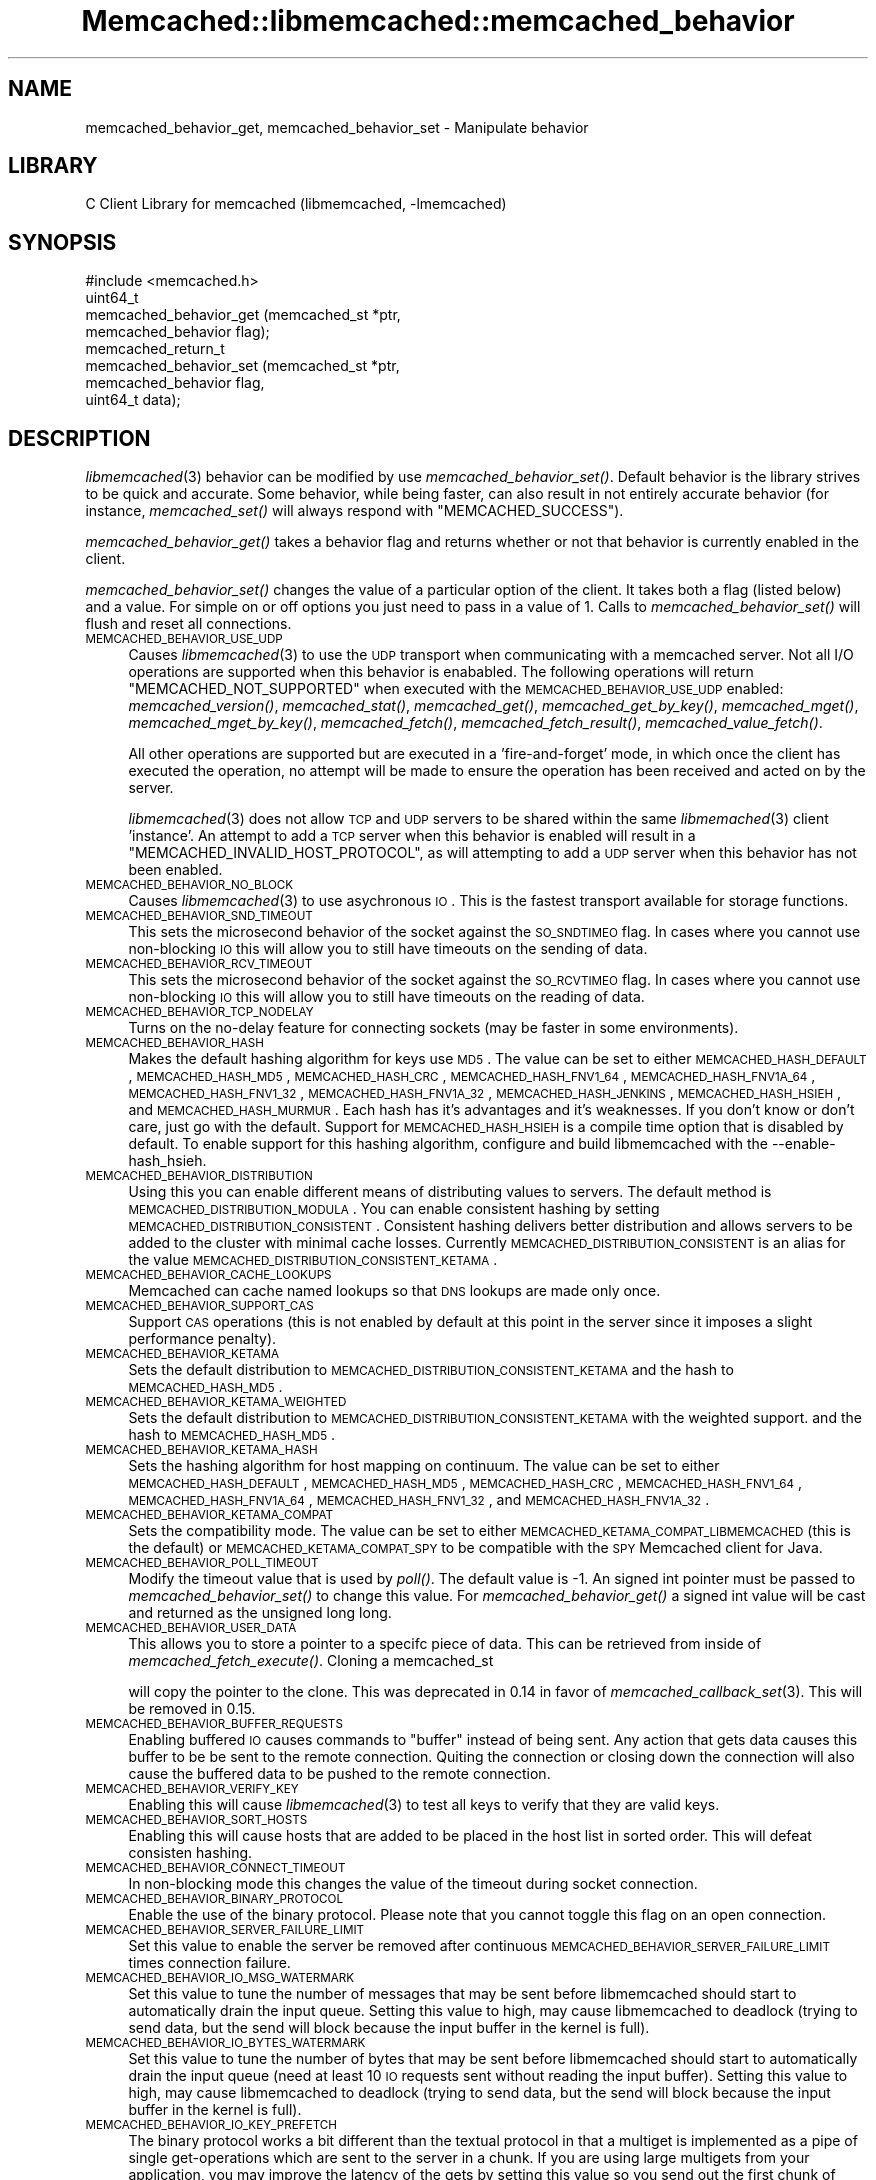 .\" Automatically generated by Pod::Man 2.22 (Pod::Simple 3.07)
.\"
.\" Standard preamble:
.\" ========================================================================
.de Sp \" Vertical space (when we can't use .PP)
.if t .sp .5v
.if n .sp
..
.de Vb \" Begin verbatim text
.ft CW
.nf
.ne \\$1
..
.de Ve \" End verbatim text
.ft R
.fi
..
.\" Set up some character translations and predefined strings.  \*(-- will
.\" give an unbreakable dash, \*(PI will give pi, \*(L" will give a left
.\" double quote, and \*(R" will give a right double quote.  \*(C+ will
.\" give a nicer C++.  Capital omega is used to do unbreakable dashes and
.\" therefore won't be available.  \*(C` and \*(C' expand to `' in nroff,
.\" nothing in troff, for use with C<>.
.tr \(*W-
.ds C+ C\v'-.1v'\h'-1p'\s-2+\h'-1p'+\s0\v'.1v'\h'-1p'
.ie n \{\
.    ds -- \(*W-
.    ds PI pi
.    if (\n(.H=4u)&(1m=24u) .ds -- \(*W\h'-12u'\(*W\h'-12u'-\" diablo 10 pitch
.    if (\n(.H=4u)&(1m=20u) .ds -- \(*W\h'-12u'\(*W\h'-8u'-\"  diablo 12 pitch
.    ds L" ""
.    ds R" ""
.    ds C` ""
.    ds C' ""
'br\}
.el\{\
.    ds -- \|\(em\|
.    ds PI \(*p
.    ds L" ``
.    ds R" ''
'br\}
.\"
.\" Escape single quotes in literal strings from groff's Unicode transform.
.ie \n(.g .ds Aq \(aq
.el       .ds Aq '
.\"
.\" If the F register is turned on, we'll generate index entries on stderr for
.\" titles (.TH), headers (.SH), subsections (.SS), items (.Ip), and index
.\" entries marked with X<> in POD.  Of course, you'll have to process the
.\" output yourself in some meaningful fashion.
.ie \nF \{\
.    de IX
.    tm Index:\\$1\t\\n%\t"\\$2"
..
.    nr % 0
.    rr F
.\}
.el \{\
.    de IX
..
.\}
.\"
.\" Accent mark definitions (@(#)ms.acc 1.5 88/02/08 SMI; from UCB 4.2).
.\" Fear.  Run.  Save yourself.  No user-serviceable parts.
.    \" fudge factors for nroff and troff
.if n \{\
.    ds #H 0
.    ds #V .8m
.    ds #F .3m
.    ds #[ \f1
.    ds #] \fP
.\}
.if t \{\
.    ds #H ((1u-(\\\\n(.fu%2u))*.13m)
.    ds #V .6m
.    ds #F 0
.    ds #[ \&
.    ds #] \&
.\}
.    \" simple accents for nroff and troff
.if n \{\
.    ds ' \&
.    ds ` \&
.    ds ^ \&
.    ds , \&
.    ds ~ ~
.    ds /
.\}
.if t \{\
.    ds ' \\k:\h'-(\\n(.wu*8/10-\*(#H)'\'\h"|\\n:u"
.    ds ` \\k:\h'-(\\n(.wu*8/10-\*(#H)'\`\h'|\\n:u'
.    ds ^ \\k:\h'-(\\n(.wu*10/11-\*(#H)'^\h'|\\n:u'
.    ds , \\k:\h'-(\\n(.wu*8/10)',\h'|\\n:u'
.    ds ~ \\k:\h'-(\\n(.wu-\*(#H-.1m)'~\h'|\\n:u'
.    ds / \\k:\h'-(\\n(.wu*8/10-\*(#H)'\z\(sl\h'|\\n:u'
.\}
.    \" troff and (daisy-wheel) nroff accents
.ds : \\k:\h'-(\\n(.wu*8/10-\*(#H+.1m+\*(#F)'\v'-\*(#V'\z.\h'.2m+\*(#F'.\h'|\\n:u'\v'\*(#V'
.ds 8 \h'\*(#H'\(*b\h'-\*(#H'
.ds o \\k:\h'-(\\n(.wu+\w'\(de'u-\*(#H)/2u'\v'-.3n'\*(#[\z\(de\v'.3n'\h'|\\n:u'\*(#]
.ds d- \h'\*(#H'\(pd\h'-\w'~'u'\v'-.25m'\f2\(hy\fP\v'.25m'\h'-\*(#H'
.ds D- D\\k:\h'-\w'D'u'\v'-.11m'\z\(hy\v'.11m'\h'|\\n:u'
.ds th \*(#[\v'.3m'\s+1I\s-1\v'-.3m'\h'-(\w'I'u*2/3)'\s-1o\s+1\*(#]
.ds Th \*(#[\s+2I\s-2\h'-\w'I'u*3/5'\v'-.3m'o\v'.3m'\*(#]
.ds ae a\h'-(\w'a'u*4/10)'e
.ds Ae A\h'-(\w'A'u*4/10)'E
.    \" corrections for vroff
.if v .ds ~ \\k:\h'-(\\n(.wu*9/10-\*(#H)'\s-2\u~\d\s+2\h'|\\n:u'
.if v .ds ^ \\k:\h'-(\\n(.wu*10/11-\*(#H)'\v'-.4m'^\v'.4m'\h'|\\n:u'
.    \" for low resolution devices (crt and lpr)
.if \n(.H>23 .if \n(.V>19 \
\{\
.    ds : e
.    ds 8 ss
.    ds o a
.    ds d- d\h'-1'\(ga
.    ds D- D\h'-1'\(hy
.    ds th \o'bp'
.    ds Th \o'LP'
.    ds ae ae
.    ds Ae AE
.\}
.rm #[ #] #H #V #F C
.\" ========================================================================
.\"
.IX Title "Memcached::libmemcached::memcached_behavior 3"
.TH Memcached::libmemcached::memcached_behavior 3 "2014-03-14" "perl v5.10.1" "User Contributed Perl Documentation"
.\" For nroff, turn off justification.  Always turn off hyphenation; it makes
.\" way too many mistakes in technical documents.
.if n .ad l
.nh
.SH "NAME"
memcached_behavior_get, memcached_behavior_set \- Manipulate behavior
.SH "LIBRARY"
.IX Header "LIBRARY"
C Client Library for memcached (libmemcached, \-lmemcached)
.SH "SYNOPSIS"
.IX Header "SYNOPSIS"
.Vb 1
\&  #include <memcached.h>
\&
\&  uint64_t
\&    memcached_behavior_get (memcached_st *ptr,
\&                            memcached_behavior flag);
\&
\&  memcached_return_t
\&    memcached_behavior_set (memcached_st *ptr,
\&                            memcached_behavior flag,
\&                            uint64_t data);
.Ve
.SH "DESCRIPTION"
.IX Header "DESCRIPTION"
\&\fIlibmemcached\fR\|(3) behavior can be modified by use \fImemcached_behavior_set()\fR.
Default behavior is the library strives to be quick and accurate. Some
behavior, while being faster, can also result in not entirely accurate
behavior (for instance, \fImemcached_set()\fR will always respond with
\&\f(CW\*(C`MEMCACHED_SUCCESS\*(C'\fR).
.PP
\&\fImemcached_behavior_get()\fR takes a behavior flag and returns whether or not
that behavior is currently enabled in the client.
.PP
\&\fImemcached_behavior_set()\fR changes the value of a particular option of the
client. It takes both a flag (listed below) and a value. For simple on or
off options you just need to pass in a value of 1. Calls to
\&\fImemcached_behavior_set()\fR will flush and reset all connections.
.IP "\s-1MEMCACHED_BEHAVIOR_USE_UDP\s0" 4
.IX Item "MEMCACHED_BEHAVIOR_USE_UDP"
Causes \fIlibmemcached\fR\|(3) to use the \s-1UDP\s0 transport when communicating
with a memcached server. Not all I/O operations are supported
when this behavior is enababled. The following operations will return
\&\f(CW\*(C`MEMCACHED_NOT_SUPPORTED\*(C'\fR when executed with the \s-1MEMCACHED_BEHAVIOR_USE_UDP\s0
enabled: \fImemcached_version()\fR, \fImemcached_stat()\fR, \fImemcached_get()\fR,
\&\fImemcached_get_by_key()\fR, \fImemcached_mget()\fR, \fImemcached_mget_by_key()\fR,
\&\fImemcached_fetch()\fR, \fImemcached_fetch_result()\fR, \fImemcached_value_fetch()\fR.
.Sp
All other operations are supported but are executed in a 'fire\-and\-forget'
mode, in which once the client has executed the operation, no attempt
will be made to ensure the operation has been received and acted on by the
server.
.Sp
\&\fIlibmemcached\fR\|(3) does not allow \s-1TCP\s0 and \s-1UDP\s0 servers to be shared within
the same \fIlibmemached\fR\|(3) client 'instance'. An attempt to add a \s-1TCP\s0 server
when this behavior is enabled will result in a \f(CW\*(C`MEMCACHED_INVALID_HOST_PROTOCOL\*(C'\fR,
as will attempting to add a \s-1UDP\s0 server when this behavior has not been enabled.
.IP "\s-1MEMCACHED_BEHAVIOR_NO_BLOCK\s0" 4
.IX Item "MEMCACHED_BEHAVIOR_NO_BLOCK"
Causes \fIlibmemcached\fR\|(3) to use asychronous \s-1IO\s0. This is the fastest transport
available for storage functions.
.IP "\s-1MEMCACHED_BEHAVIOR_SND_TIMEOUT\s0" 4
.IX Item "MEMCACHED_BEHAVIOR_SND_TIMEOUT"
This sets the microsecond behavior of the socket against the \s-1SO_SNDTIMEO\s0 flag.
In cases where you cannot use non-blocking \s-1IO\s0 this will allow you to still have
timeouts on the sending of data.
.IP "\s-1MEMCACHED_BEHAVIOR_RCV_TIMEOUT\s0" 4
.IX Item "MEMCACHED_BEHAVIOR_RCV_TIMEOUT"
This sets the microsecond behavior of the socket against the \s-1SO_RCVTIMEO\s0 flag.
In cases where you cannot use non-blocking \s-1IO\s0 this will allow you to still have
timeouts on the reading of data.
.IP "\s-1MEMCACHED_BEHAVIOR_TCP_NODELAY\s0" 4
.IX Item "MEMCACHED_BEHAVIOR_TCP_NODELAY"
Turns on the no-delay feature for connecting sockets (may be faster in some
environments).
.IP "\s-1MEMCACHED_BEHAVIOR_HASH\s0" 4
.IX Item "MEMCACHED_BEHAVIOR_HASH"
Makes the default hashing algorithm for keys use \s-1MD5\s0. The value can be set
to either \s-1MEMCACHED_HASH_DEFAULT\s0, \s-1MEMCACHED_HASH_MD5\s0, \s-1MEMCACHED_HASH_CRC\s0, \s-1MEMCACHED_HASH_FNV1_64\s0, \s-1MEMCACHED_HASH_FNV1A_64\s0, \s-1MEMCACHED_HASH_FNV1_32\s0, \s-1MEMCACHED_HASH_FNV1A_32\s0, \s-1MEMCACHED_HASH_JENKINS\s0, \s-1MEMCACHED_HASH_HSIEH\s0, and \s-1MEMCACHED_HASH_MURMUR\s0.
Each hash has it's advantages and it's weaknesses. If you don't know or don't care, just go with the default.
Support for \s-1MEMCACHED_HASH_HSIEH\s0 is a compile time option that is disabled by default. To enable support for this hashing algorithm, configure and build libmemcached with the \-\-enable\-hash_hsieh.
.IP "\s-1MEMCACHED_BEHAVIOR_DISTRIBUTION\s0" 4
.IX Item "MEMCACHED_BEHAVIOR_DISTRIBUTION"
Using this you can enable different means of distributing values to servers.
The default method is \s-1MEMCACHED_DISTRIBUTION_MODULA\s0. You can enable
consistent hashing by setting \s-1MEMCACHED_DISTRIBUTION_CONSISTENT\s0.
Consistent hashing delivers better distribution and allows servers to be
added to the cluster with minimal cache losses. Currently
\&\s-1MEMCACHED_DISTRIBUTION_CONSISTENT\s0 is an alias for the value
\&\s-1MEMCACHED_DISTRIBUTION_CONSISTENT_KETAMA\s0.
.IP "\s-1MEMCACHED_BEHAVIOR_CACHE_LOOKUPS\s0" 4
.IX Item "MEMCACHED_BEHAVIOR_CACHE_LOOKUPS"
Memcached can cache named lookups so that \s-1DNS\s0 lookups are made only once.
.IP "\s-1MEMCACHED_BEHAVIOR_SUPPORT_CAS\s0" 4
.IX Item "MEMCACHED_BEHAVIOR_SUPPORT_CAS"
Support \s-1CAS\s0 operations (this is not enabled by default at this point in the server since it imposes a slight performance penalty).
.IP "\s-1MEMCACHED_BEHAVIOR_KETAMA\s0" 4
.IX Item "MEMCACHED_BEHAVIOR_KETAMA"
Sets the default distribution to \s-1MEMCACHED_DISTRIBUTION_CONSISTENT_KETAMA\s0
and the hash to \s-1MEMCACHED_HASH_MD5\s0.
.IP "\s-1MEMCACHED_BEHAVIOR_KETAMA_WEIGHTED\s0" 4
.IX Item "MEMCACHED_BEHAVIOR_KETAMA_WEIGHTED"
Sets the default distribution to \s-1MEMCACHED_DISTRIBUTION_CONSISTENT_KETAMA\s0 with the weighted support.
and the hash to \s-1MEMCACHED_HASH_MD5\s0.
.IP "\s-1MEMCACHED_BEHAVIOR_KETAMA_HASH\s0" 4
.IX Item "MEMCACHED_BEHAVIOR_KETAMA_HASH"
Sets the hashing algorithm for host mapping on continuum. The value can be set
to either \s-1MEMCACHED_HASH_DEFAULT\s0, \s-1MEMCACHED_HASH_MD5\s0, \s-1MEMCACHED_HASH_CRC\s0, \s-1MEMCACHED_HASH_FNV1_64\s0, \s-1MEMCACHED_HASH_FNV1A_64\s0, \s-1MEMCACHED_HASH_FNV1_32\s0, and \s-1MEMCACHED_HASH_FNV1A_32\s0.
.IP "\s-1MEMCACHED_BEHAVIOR_KETAMA_COMPAT\s0" 4
.IX Item "MEMCACHED_BEHAVIOR_KETAMA_COMPAT"
Sets the compatibility mode. The value can be set to either
\&\s-1MEMCACHED_KETAMA_COMPAT_LIBMEMCACHED\s0 (this is the default) or
\&\s-1MEMCACHED_KETAMA_COMPAT_SPY\s0 to be compatible with the \s-1SPY\s0 Memcached client
for Java.
.IP "\s-1MEMCACHED_BEHAVIOR_POLL_TIMEOUT\s0" 4
.IX Item "MEMCACHED_BEHAVIOR_POLL_TIMEOUT"
Modify the timeout value that is used by \fIpoll()\fR. The default value is \-1. An signed int pointer must be passed to \fImemcached_behavior_set()\fR to change this value. For \fImemcached_behavior_get()\fR a signed int value will be cast and returned as the unsigned long long.
.IP "\s-1MEMCACHED_BEHAVIOR_USER_DATA\s0" 4
.IX Item "MEMCACHED_BEHAVIOR_USER_DATA"
This allows you to store a pointer to a specifc piece of data. This can be
retrieved from inside of \fImemcached_fetch_execute()\fR. Cloning a memcached_st
.Sp
will copy the pointer to the clone. This was deprecated in 0.14 in favor
of \fImemcached_callback_set\fR\|(3). This will be removed in 0.15.
.IP "\s-1MEMCACHED_BEHAVIOR_BUFFER_REQUESTS\s0" 4
.IX Item "MEMCACHED_BEHAVIOR_BUFFER_REQUESTS"
Enabling buffered \s-1IO\s0 causes commands to \*(L"buffer\*(R" instead of being sent. Any
action that gets data causes this buffer to be be sent to the remote
connection. Quiting the connection or closing down the connection will also
cause the buffered data to be pushed to the remote connection.
.IP "\s-1MEMCACHED_BEHAVIOR_VERIFY_KEY\s0" 4
.IX Item "MEMCACHED_BEHAVIOR_VERIFY_KEY"
Enabling this will cause \fIlibmemcached\fR\|(3) to test all keys to verify that they
are valid keys.
.IP "\s-1MEMCACHED_BEHAVIOR_SORT_HOSTS\s0" 4
.IX Item "MEMCACHED_BEHAVIOR_SORT_HOSTS"
Enabling this will cause hosts that are added to be placed in the host list in
sorted order. This will defeat consisten hashing.
.IP "\s-1MEMCACHED_BEHAVIOR_CONNECT_TIMEOUT\s0" 4
.IX Item "MEMCACHED_BEHAVIOR_CONNECT_TIMEOUT"
In non-blocking mode this changes the value of the timeout during socket
connection.
.IP "\s-1MEMCACHED_BEHAVIOR_BINARY_PROTOCOL\s0" 4
.IX Item "MEMCACHED_BEHAVIOR_BINARY_PROTOCOL"
Enable the use of the binary protocol. Please note that you cannot toggle
this flag on an open connection.
.IP "\s-1MEMCACHED_BEHAVIOR_SERVER_FAILURE_LIMIT\s0" 4
.IX Item "MEMCACHED_BEHAVIOR_SERVER_FAILURE_LIMIT"
Set this value to enable the server be removed after continuous \s-1MEMCACHED_BEHAVIOR_SERVER_FAILURE_LIMIT\s0
times connection failure.
.IP "\s-1MEMCACHED_BEHAVIOR_IO_MSG_WATERMARK\s0" 4
.IX Item "MEMCACHED_BEHAVIOR_IO_MSG_WATERMARK"
Set this value to tune the number of messages that may be sent before
libmemcached should start to automatically drain the input queue. Setting
this value to high, may cause libmemcached to deadlock (trying to send data,
but the send will block because the input buffer in the kernel is full).
.IP "\s-1MEMCACHED_BEHAVIOR_IO_BYTES_WATERMARK\s0" 4
.IX Item "MEMCACHED_BEHAVIOR_IO_BYTES_WATERMARK"
Set this value to tune the number of bytes that may be sent before
libmemcached should start to automatically drain the input queue (need
at least 10 \s-1IO\s0 requests sent without reading the input buffer). Setting
this value to high, may cause libmemcached to deadlock (trying to send
data, but the send will block because the input buffer in the kernel is full).
.IP "\s-1MEMCACHED_BEHAVIOR_IO_KEY_PREFETCH\s0" 4
.IX Item "MEMCACHED_BEHAVIOR_IO_KEY_PREFETCH"
The binary protocol works a bit different than the textual protocol in
that a multiget is implemented as a pipe of single get-operations which
are sent to the server in a chunk. If you are using large multigets from
your application, you may improve the latency of the gets by setting
this value so you send out the first chunk of requests when you hit the
specified limit.  It allows the servers to start processing the requests
to send the data back while the rest of the requests are created and
sent to the server.
.IP "\s-1MEMCACHED_BEHAVIOR_NOREPLY\s0" 4
.IX Item "MEMCACHED_BEHAVIOR_NOREPLY"
Set this value to specify that you really don't care about the result
from your storage commands (set, add, replace, append, prepend).
.IP "\s-1MEMCACHED_BEHAVIOR_NUMBER_OF_REPLICAS\s0" 4
.IX Item "MEMCACHED_BEHAVIOR_NUMBER_OF_REPLICAS"
If you just want \*(L"a poor mans \s-1HA\s0\*(R", you may specify the numbers of
replicas libmemcached should store of each item (on different servers).
This replication does not dedicate certain memcached servers to store the
replicas in, but instead it will store the replicas together with all of the
other objects (on the 'n' next servers specified in your server list).
.IP "\s-1MEMCACHED_BEHAVIOR_RANDOMIZE_REPLICA_READ\s0" 4
.IX Item "MEMCACHED_BEHAVIOR_RANDOMIZE_REPLICA_READ"
Allows randomizing the replica reads starting point. Normally the read is
done from primary server and in case of miss the read is done from primary
+ 1, then primary + 2 all the way to 'n' replicas. If this option is set
on the starting point of the replica reads is randomized between the servers.
This allows distributing read load to multiple servers with the expense of
more write traffic.
.IP "\s-1MEMCACHED_BEHAVIOR_CORK\s0" 4
.IX Item "MEMCACHED_BEHAVIOR_CORK"
Enable \s-1TCP_CORK\s0 behavior. This is only available as an option Linux.
\&\s-1MEMCACHED_NO_SERVERS\s0 is returned if no servers are available to test with.
\&\s-1MEMCACHED_NOT_SUPPORTED\s0 is returned if we were not able to determine
if support was available. All other responses then \s-1MEMCACHED_SUCCESS\s0
report an error of some sort. This behavior also enables
\&\s-1MEMCACHED_BEHAVIOR_TCP_NODELAY\s0 when set.
.IP "\s-1MEMCACHED_BEHAVIOR_KEEPALIVE\s0" 4
.IX Item "MEMCACHED_BEHAVIOR_KEEPALIVE"
Enable \s-1TCP_KEEPALIVE\s0 behavior.
.IP "\s-1MEMCACHED_BEHAVIOR_KEEPALIVE_IDLE\s0" 4
.IX Item "MEMCACHED_BEHAVIOR_KEEPALIVE_IDLE"
Specify time, in seconds, to mark a connection as idle. This is only available as an option Linux.
.IP "\s-1MEMCACHED_BEHAVIOR_SOCKET_SEND_SIZE\s0" 4
.IX Item "MEMCACHED_BEHAVIOR_SOCKET_SEND_SIZE"
Find the current size of \s-1SO_SNDBUF\s0. A value of 0 means either an error
occured or no hosts were available. It is safe to assume system default
if this occurs.
.IP "\s-1MEMCACHED_BEHAVIOR_SOCKET_RECV_SIZE\s0" 4
.IX Item "MEMCACHED_BEHAVIOR_SOCKET_RECV_SIZE"
Find the current size of \s-1SO_RCVBUF\s0. A value of 0 means either an error
occured or no hosts were available. It is safe to assume system default
if this occurs.
.IP "\s-1MEMCACHED_BEHAVIOR_SERVER_FAILURE_LIMIT\s0" 4
.IX Item "MEMCACHED_BEHAVIOR_SERVER_FAILURE_LIMIT"
This number of times a host can have an error before it is disabled.
.IP "\s-1MEMCACHED_BEHAVIOR_AUTO_EJECT_HOSTS\s0" 4
.IX Item "MEMCACHED_BEHAVIOR_AUTO_EJECT_HOSTS"
If enabled any hosts which have been flagged as disabled will be removed
from the list of servers in the memcached_st structure. This must be used
in combination with \s-1MEMCACHED_BEHAVIOR_SERVER_FAILURE_LIMIT\s0.
.IP "\s-1MEMCACHED_BEHAVIOR_RETRY_TIMEOUT\s0" 4
.IX Item "MEMCACHED_BEHAVIOR_RETRY_TIMEOUT"
When enabled a host which is problematic will only be checked for usage
based on the amount of time set by this behavior.
.SH "RETURN"
.IX Header "RETURN"
\&\fImemcached_behavior_get()\fR returns either the current value of the get, or 0
or 1 on simple flag behaviors (1 being enabled). \fImemcached_behavior_set()\fR
returns failure or success.
.SH "NOTES"
.IX Header "NOTES"
\&\fImemcached_behavior_set()\fR in version .17 was changed from taking a pointer
to data value, to taking a uin64_t.
.SH "HOME"
.IX Header "HOME"
To find out more information please check:
<https://launchpad.net/libmemcached>
.SH "AUTHOR"
.IX Header "AUTHOR"
Brian Aker, <brian@tangent.org>
.SH "SEE ALSO"
.IX Header "SEE ALSO"
\&\fImemcached\fR\|(1) \fIlibmemcached\fR\|(3) \fImemcached_strerror\fR\|(3)

